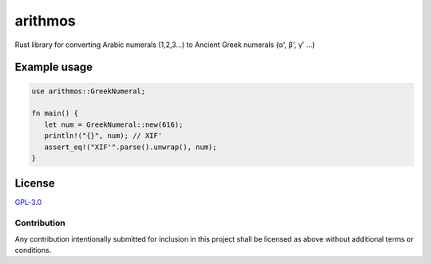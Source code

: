 =========
 arithmos
=========

.. image:: https://img.shields.io/badge/License-GPL%203.0-green.svg
   :target: https://www.gnu.org/licenses/gpl-3.0.en.html
   :alt: License: GPL-3.0

Rust library for converting Arabic numerals (1,2,3...) to Ancient Greek
numerals (α', β', γ' ...)

Example usage
=============

.. code-block:: rust

   use arithmos::GreekNumeral;

   fn main() {
      let num = GreekNumeral::new(616);
      println!("{}", num); // ΧΙϜ'
      assert_eq!("ΧΙϜ'".parse().unwrap(), num);
   }

License
=======

`GPL-3.0`__

__ ./LICENSE

Contribution
------------

Any contribution intentionally submitted for inclusion in this project shall be
licensed as above without additional terms or conditions.
